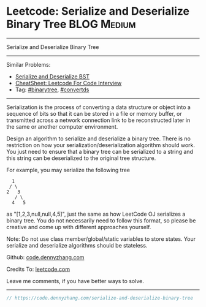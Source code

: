 * Leetcode: Serialize and Deserialize Binary Tree               :BLOG:Medium:
#+STARTUP: showeverything
#+OPTIONS: toc:nil \n:t ^:nil creator:nil d:nil
:PROPERTIES:
:type:     binarytree, convertds
:END:
---------------------------------------------------------------------
Serialize and Deserialize Binary Tree
---------------------------------------------------------------------
#+BEGIN_HTML
<a href="https://github.com/dennyzhang/code.dennyzhang.com/tree/master/problems/serialize-and-deserialize-binary-tree"><img align="right" width="200" height="183" src="https://www.dennyzhang.com/wp-content/uploads/denny/watermark/github.png" /></a>
#+END_HTML
Similar Problems:
- [[https://code.dennyzhang.com/serialize-and-deserialize-bst][Serialize and Deserialize BST]]
- [[https://cheatsheet.dennyzhang.com/cheatsheet-leetcode-A4][CheatSheet: Leetcode For Code Interview]]
- Tag: [[https://code.dennyzhang.com/review-binarytree][#binarytree]], [[https://code.dennyzhang.com/tag/convertds][#convertds]]
---------------------------------------------------------------------
Serialization is the process of converting a data structure or object into a sequence of bits so that it can be stored in a file or memory buffer, or transmitted across a network connection link to be reconstructed later in the same or another computer environment.

Design an algorithm to serialize and deserialize a binary tree. There is no restriction on how your serialization/deserialization algorithm should work. You just need to ensure that a binary tree can be serialized to a string and this string can be deserialized to the original tree structure.

For example, you may serialize the following tree
#+BEGIN_EXAMPLE
    1
   / \
  2   3
     / \
    4   5
#+END_EXAMPLE
as "[1,2,3,null,null,4,5]", just the same as how LeetCode OJ serializes a binary tree. You do not necessarily need to follow this format, so please be creative and come up with different approaches yourself.

Note: Do not use class member/global/static variables to store states. Your serialize and deserialize algorithms should be stateless.

Github: [[https://github.com/dennyzhang/code.dennyzhang.com/tree/master/problems/serialize-and-deserialize-binary-tree][code.dennyzhang.com]]

Credits To: [[https://leetcode.com/problems/serialize-and-deserialize-binary-tree/description/][leetcode.com]]

Leave me comments, if you have better ways to solve.
---------------------------------------------------------------------

#+BEGIN_SRC go
// https://code.dennyzhang.com/serialize-and-deserialize-binary-tree

#+END_SRC

#+BEGIN_HTML
<div style="overflow: hidden;">
<div style="float: left; padding: 5px"> <a href="https://www.linkedin.com/in/dennyzhang001"><img src="https://www.dennyzhang.com/wp-content/uploads/sns/linkedin.png" alt="linkedin" /></a></div>
<div style="float: left; padding: 5px"><a href="https://github.com/dennyzhang"><img src="https://www.dennyzhang.com/wp-content/uploads/sns/github.png" alt="github" /></a></div>
<div style="float: left; padding: 5px"><a href="https://www.dennyzhang.com/slack" target="_blank" rel="nofollow"><img src="https://www.dennyzhang.com/wp-content/uploads/sns/slack.png" alt="slack"/></a></div>
</div>
#+END_HTML
